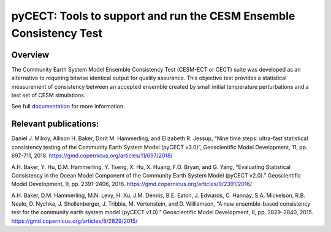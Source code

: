 
pyCECT: Tools to support and run the CESM Ensemble Consistency Test
=============================================================================

Overview
--------

The Community Earth System Model Ensemble
Consistency Test (CESM-ECT or CECT) suite was developed as an
alternative to requiring bitwise identical output for quality
assurance. This objective test provides a statistical measurement
of consistency between an accepted ensemble created
by small initial temperature perturbations and a test set of
CESM simulations.


See full documentation_ for more information.

.. _documentation: https://pycect.readthedocs.io/en/latest/




Relevant publications:
----------------------

Daniel J. Milroy, Allison H. Baker, Dorit M. Hammerling, and Elizabeth R. Jessup, “Nine time steps: ultra-fast statistical consistency testing of the Community Earth System Model (pyCECT v3.0)”, Geoscientific Model Development, 11, pp. 697-711, 2018.
https://gmd.copernicus.org/articles/11/697/2018/

A.H. Baker, Y. Hu, D.M. Hammerling, Y. Tseng, X. Hu, X. Huang, F.O. Bryan, and G. Yang, “Evaluating Statistical Consistency in the Ocean Model Component of the Community Earth System Model (pyCECT v2.0).” Geoscientific Model Development, 9, pp. 2391-2406, 2016.
https://gmd.copernicus.org/articles/9/2391/2016/

A.H. Baker, D.M. Hammerling, M.N. Levy, H. Xu, J.M. Dennis, B.E. Eaton, J. Edwards, C. Hannay, S.A. Mickelson, R.B. Neale, D. Nychka, J. Shollenberger, J. Tribbia, M. Vertenstein, and D. Williamson, “A new ensemble-based consistency test for the community earth system model (pyCECT v1.0).” Geoscientific Model Development, 8, pp. 2829–2840, 2015.
https://gmd.copernicus.org/articles/8/2829/2015/

